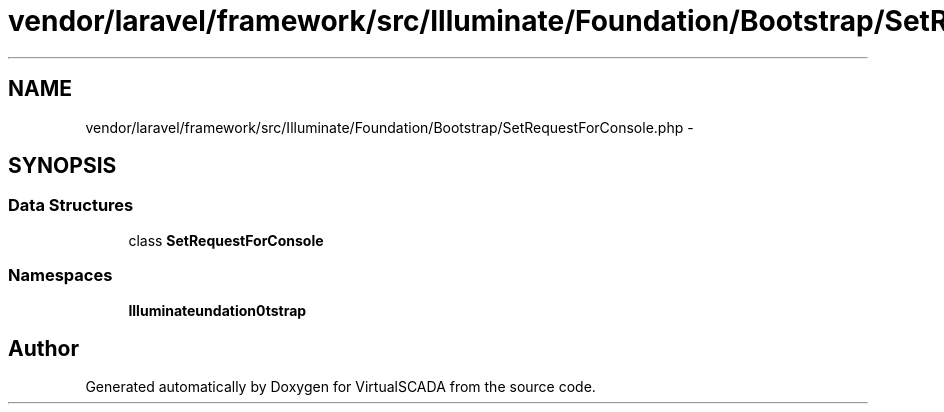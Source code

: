 .TH "vendor/laravel/framework/src/Illuminate/Foundation/Bootstrap/SetRequestForConsole.php" 3 "Tue Apr 14 2015" "Version 1.0" "VirtualSCADA" \" -*- nroff -*-
.ad l
.nh
.SH NAME
vendor/laravel/framework/src/Illuminate/Foundation/Bootstrap/SetRequestForConsole.php \- 
.SH SYNOPSIS
.br
.PP
.SS "Data Structures"

.in +1c
.ti -1c
.RI "class \fBSetRequestForConsole\fP"
.br
.in -1c
.SS "Namespaces"

.in +1c
.ti -1c
.RI " \fBIlluminate\\Foundation\\Bootstrap\fP"
.br
.in -1c
.SH "Author"
.PP 
Generated automatically by Doxygen for VirtualSCADA from the source code\&.
